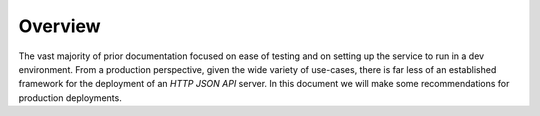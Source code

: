 .. Copyright (c) 2023 Digital Asset (Switzerland) GmbH and/or its affiliates. All rights reserved.
.. SPDX-License-Identifier: Apache-2.0

Overview
########

The vast majority of prior documentation focused on ease of testing and on setting up the service to run in a dev environment. From a production perspective, given the wide variety of use-cases, there is far less of an established framework for the deployment of an *HTTP JSON API* server. In this document we will make some recommendations for production deployments.
